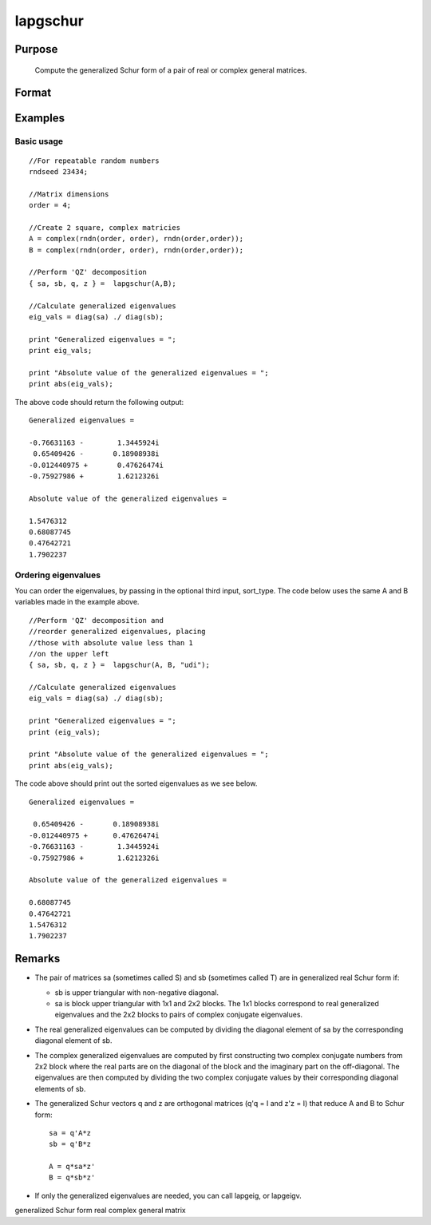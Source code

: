 
lapgschur
==============================================

Purpose
----------------

			Compute the generalized Schur form of a pair of real or complex general matrices.

		

Format
----------------
.. function:: lapgschur(A, B, sort_type)

    :param A: real or complex general matrix.
    :type A: NxN matrix

    :param B: real or complex general matrix.
    :type B: NxN matrix

    :param sort_type: scalar or string specifying how to sort the eigenvalues. Options include:
        1"udi"Absolute value of the eigenvalue less than 1.0. (Unit disk inside).2"udo"Absolute value of the eigenvalue greater than or equal to 1.0. (Unit disk outside).3"lhp"Value of the real portion of th eigenvalue less than 0. (Left hand plane).4"rhp"Value of the real portion of th eigenvalue greater than 0. (Right hand plane).5"ref"Real eigenvalues first. (Complex portion less than imagtol).6"cef"Complex eigenvalues first. (Complex portion greater than imagtol).
        1
        "udi"
        Absolute value of the eigenvalue less than 1.0. (Unit disk inside).
        2
        "udo"
        Absolute value of the eigenvalue greater than or equal to 1.0. (Unit disk outside).
        3
        "lhp"
        Value of the real portion of th eigenvalue less than 0. (Left hand plane).
        4
        "rhp"
        Value of the real portion of th eigenvalue greater than 0. (Right hand plane).
        5
        "ref"
        Real eigenvalues first. (Complex portion less than imagtol).
        6
        "cef"
        Complex eigenvalues first. (Complex portion greater than imagtol).
    :type sort_type: Optional input

    :param 1: 0. (Unit disk inside).
    :type 1: "udi"
        Absolute value of the eigenvalue less than 1

    :param 2: 0. (Unit disk outside).
    :type 2: "udo"
        Absolute value of the eigenvalue greater than or equal to 1

    :param 3:  (Left hand plane).
    :type 3: "lhp"
        Value of the real portion of th eigenvalue less than 0

    :param 4:  (Right hand plane).
    :type 4: "rhp"
        Value of the real portion of th eigenvalue greater than 0

    :param 5:  (Complex portion less than imagtol).
    :type 5: "ref"
        Real eigenvalues first

    :param 6:  (Complex portion greater than imagtol).
    :type 6: "cef"
        Complex eigenvalues first

    :returns: sa (*NxN matrix*), Schur form of  A, sometimes called S.

    :returns: sb (*NxN matrix*), Schur form of  B, sometimes called T.

    :returns: q (*NxN matrix*), left Schur vectors.

    :returns: z (*NxN matrix*), right Schur vectors.

Examples
----------------

Basic usage
+++++++++++

::

    //For repeatable random numbers
    rndseed 23434;
    
    //Matrix dimensions
    order = 4;
    
    //Create 2 square, complex matricies
    A = complex(rndn(order, order), rndn(order,order));
    B = complex(rndn(order, order), rndn(order,order));
    
    //Perform 'QZ' decomposition
    { sa, sb, q, z } =  lapgschur(A,B);
    
    //Calculate generalized eigenvalues
    eig_vals = diag(sa) ./ diag(sb);
    
    print "Generalized eigenvalues = ";
    print eig_vals;
    
    print "Absolute value of the generalized eigenvalues = ";
    print abs(eig_vals);

The above code should return the following output:

::

    Generalized eigenvalues = 
    
    -0.76631163 -        1.3445924i 
     0.65409426 -       0.18908938i 
    -0.012440975 +       0.47626474i 
    -0.75927986 +        1.6212326i 
    
    Absolute value of the generalized eigenvalues = 
    
    1.5476312 
    0.68087745 
    0.47642721 
    1.7902237

Ordering eigenvalues
++++++++++++++++++++

You can order the eigenvalues, by passing in the optional third input, sort_type. The code below uses the same A and B variables made in the example above.

::

    //Perform 'QZ' decomposition and
    //reorder generalized eigenvalues, placing
    //those with absolute value less than 1
    //on the upper left
    { sa, sb, q, z } =  lapgschur(A, B, "udi");
    
    //Calculate generalized eigenvalues
    eig_vals = diag(sa) ./ diag(sb);
    
    print "Generalized eigenvalues = ";
    print (eig_vals);
    
    print "Absolute value of the generalized eigenvalues = ";
    print abs(eig_vals);

The code above should print out the sorted eigenvalues as we see below.

::

    Generalized eigenvalues = 
    
     0.65409426 -       0.18908938i 
    -0.012440975 +      0.47626474i 
    -0.76631163 -        1.3445924i 
    -0.75927986 +        1.6212326i 
    
    Absolute value of the generalized eigenvalues = 
    
    0.68087745 
    0.47642721 
    1.5476312 
    1.7902237

Remarks
-------

-  The pair of matrices sa (sometimes called S) and sb (sometimes called
   T) are in generalized real Schur form if:

   -  sb is upper triangular with non-negative diagonal.
   -  sa is block upper triangular with 1x1 and 2x2 blocks. The 1x1
      blocks correspond to real generalized eigenvalues and the 2x2
      blocks to pairs of complex conjugate eigenvalues.

-  The real generalized eigenvalues can be computed by dividing the
   diagonal element of sa by the corresponding diagonal element of sb.
-  The complex generalized eigenvalues are computed by first
   constructing two complex conjugate numbers from 2x2 block where the
   real parts are on the diagonal of the block and the imaginary part on
   the off-diagonal. The eigenvalues are then computed by dividing the
   two complex conjugate values by their corresponding diagonal elements
   of sb.
-  The generalized Schur vectors q and z are orthogonal matrices (q'q =
   I and z'z = I) that reduce A and B to Schur form:

   ::

          sa = q'A*z
          sb = q'B*z

          A = q*sa*z'
          B = q*sb*z'                 

-  If only the generalized eigenvalues are needed, you can call lapgeig,
   or lapgeigv.

generalized Schur form real complex general matrix
